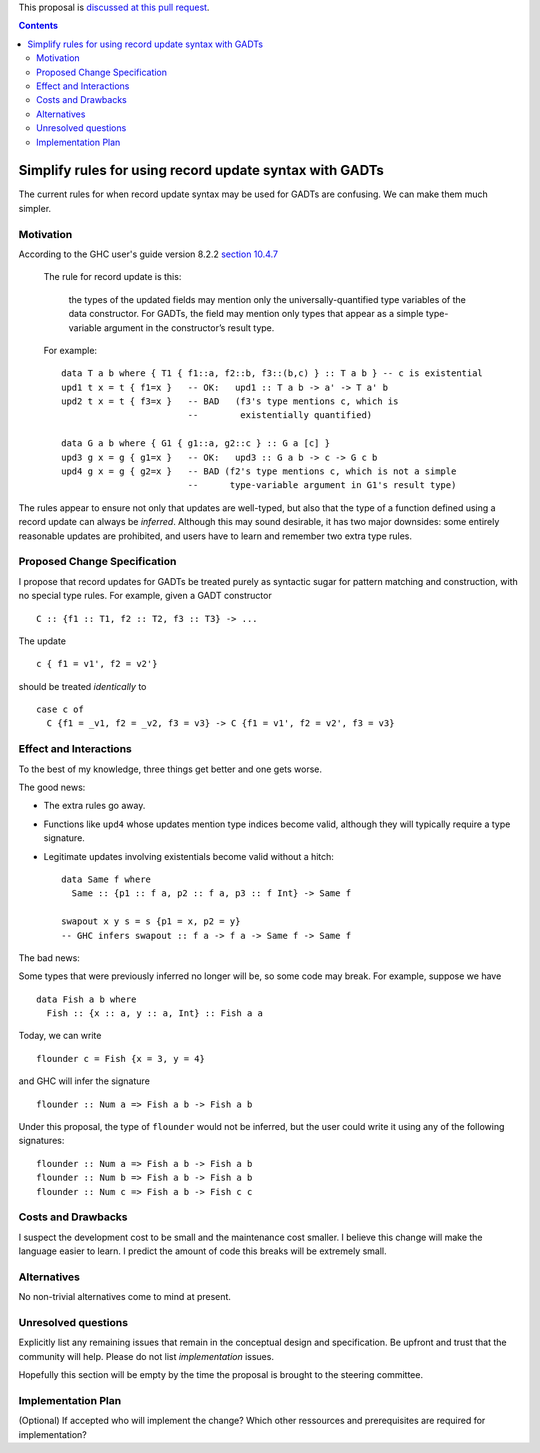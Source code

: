 .. proposal-number:: Leave blank. This will be filled in when the proposal is
                     accepted.

.. trac-ticket:: Leave blank. This will eventually be filled with the Trac
                 ticket number which will track the progress of the
                 implementation of the feature.

.. implemented:: Leave blank. This will be filled in with the first GHC version which
                 implements the described feature.

.. highlight:: haskell

This proposal is `discussed at this pull request <https://github.com/ghc-proposals/ghc-proposals/pull/104>`_.

.. contents::

Simplify rules for using record update syntax with GADTs
========================================================

The current rules for when record update syntax may be used for GADTs
are confusing. We can make them much simpler.

Motivation
------------
According to the GHC user's guide version 8.2.2
`section 10.4.7 <https://downloads.haskell.org/~ghc/8.2.2/docs/html/users_guide/glasgow_exts.html#gadt-style>`_

  The rule for record update is this:
  
      the types of the updated fields may mention only the universally-quantified type variables of the data constructor. For GADTs, the field may mention only types that appear as a simple type-variable argument in the constructor’s result type.
  
  For example:

  ::

    data T a b where { T1 { f1::a, f2::b, f3::(b,c) } :: T a b } -- c is existential
    upd1 t x = t { f1=x }   -- OK:   upd1 :: T a b -> a' -> T a' b
    upd2 t x = t { f3=x }   -- BAD   (f3's type mentions c, which is
                            --        existentially quantified)
    
    data G a b where { G1 { g1::a, g2::c } :: G a [c] }
    upd3 g x = g { g1=x }   -- OK:   upd3 :: G a b -> c -> G c b
    upd4 g x = g { g2=x }   -- BAD (f2's type mentions c, which is not a simple
                            --      type-variable argument in G1's result type)

The rules appear to ensure not only that updates are well-typed, but also that
the type of a function defined using a record update can always be *inferred*.
Although this may sound desirable, it has two major downsides: some entirely
reasonable updates are prohibited, and users have to learn and remember two
extra type rules.

Proposed Change Specification
-----------------------------
I propose that record updates for GADTs be treated purely as syntactic
sugar for pattern matching and construction, with no special type rules.
For example, given a GADT constructor

::

  C :: {f1 :: T1, f2 :: T2, f3 :: T3} -> ...

The update

::

  c { f1 = v1', f2 = v2'}

should be treated *identically* to

::

  case c of
    C {f1 = _v1, f2 = _v2, f3 = v3} -> C {f1 = v1', f2 = v2', f3 = v3}

Effect and Interactions
-----------------------
To the best of my knowledge, three things get better and one gets
worse.

The good news:

- The extra rules go away.

- Functions like ``upd4`` whose updates mention type indices become valid,
  although they will typically require a type signature.

- Legitimate updates involving existentials become valid without
  a hitch:

  ::

    data Same f where
      Same :: {p1 :: f a, p2 :: f a, p3 :: f Int} -> Same f

    swapout x y s = s {p1 = x, p2 = y}
    -- GHC infers swapout :: f a -> f a -> Same f -> Same f

The bad news:

Some types that were previously inferred no longer will be, so
some code may break. For example, suppose we have

::

  data Fish a b where
    Fish :: {x :: a, y :: a, Int} :: Fish a a

Today, we can write

::

  flounder c = Fish {x = 3, y = 4}

and GHC will infer the signature

::

  flounder :: Num a => Fish a b -> Fish a b

Under this proposal, the type of ``flounder`` would not be inferred, but
the user could write it using any of the following signatures:

::

  flounder :: Num a => Fish a b -> Fish a b
  flounder :: Num b => Fish a b -> Fish a b
  flounder :: Num c => Fish a b -> Fish c c

Costs and Drawbacks
-------------------
I suspect the development cost to be small and the maintenance cost
smaller. I believe this change will make the language easier to learn.
I predict the amount of code this breaks will be extremely small.

Alternatives
------------
No non-trivial alternatives come to mind at present.

Unresolved questions
--------------------
Explicitly list any remaining issues that remain in the conceptual design and specification. Be upfront and trust that the community will help. Please do not list *implementation* issues.

Hopefully this section will be empty by the time the proposal is brought to the steering committee.


Implementation Plan
-------------------
(Optional) If accepted who will implement the change? Which other ressources and prerequisites are required for implementation?
